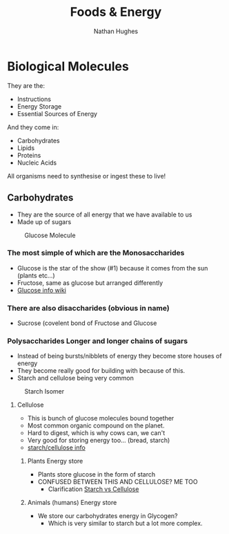 #+TITLE: Foods & Energy
#+OPTIONS: toc:nil 
#+AUTHOR: Nathan Hughes 

* Biological Molecules

They are the: 

- Instructions 
- Energy Storage 
- Essential Sources of Energy 

And they come in: 

- Carbohydrates 
- Lipids 
- Proteins
- Nucleic Acids 

All organisms need to synthesise or ingest these to live!  


** Carbohydrates

- They are the source of all energy that we have available to us 
- Made up of sugars

#+CAPTION: Glucose Molecule
#+NAME: fig:1
[[./images/glucose.gif]]

*** The most simple of which are the Monosaccharides 
- Glucose is the star of the show (#1) because it comes from the sun (plants etc...) 
- Fructose, same as glucose but arranged differently 
- [[https://en.wikipedia.org/wiki/Glucose][Glucose info wiki]]

*** There are also disaccharides (obvious in name) 
- Sucrose (covelent bond of Fructose and Glucose 

*** Polysaccharides Longer and longer chains of sugars
- Instead of being bursts/nibblets of energy they become store houses of energy 
- They become really good for building with because of this. 
- Starch and cellulose being very common
#+CAPTION: Starch Isomer
#+NAME: fig:2
[[./images/starch.gif]] 

**** Cellulose 
- This is bunch of glucose molecules bound together
- Most common organic compound on the planet. 
- Hard to digest, which is why cows can, we can't
- Very good for storing energy too... (bread, starch)
- [[http://www.pslc.ws/macrog/starlose.htm][starch/cellulose info]] 

***** Plants Energy store
- Plants store glucose in the form of starch 
- CONFUSED BETWEEN THIS AND CELLULOSE? ME TOO
  - Clarification [[http://pslc.ws/macrog/kidsmac/starlose.htm][Starch vs Cellulose]]

***** Animals (humans) Energy store
- We store our carbohydrates energy in Glycogen? 
  - Which is very similar to starch but a lot more complex. 
